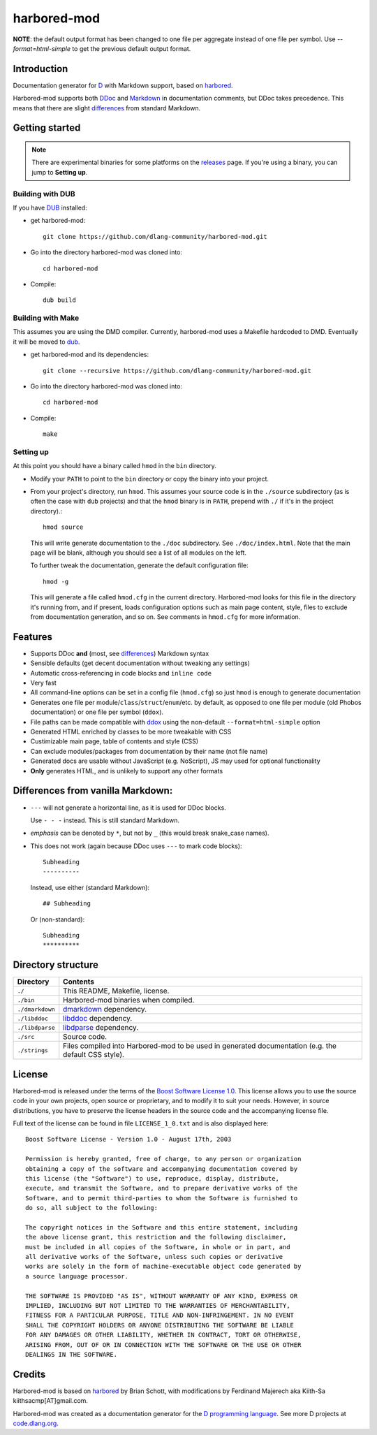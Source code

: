 ============
harbored-mod
============

.. image:: https://travis-ci.org/dlang-community/harbored-mod.svg?branch=master
    :target: https://travis-ci.org/dlang-community/harbored-mod

**NOTE**: the default output format has been changed to one file per aggregate instead of
one file per symbol. Use `--format=html-simple` to get the previous default output format.

------------
Introduction
------------

Documentation generator for `D <http://dlang.org>`_ with Markdown support, based on
`harbored <https://github.com/economicmodeling/harbored>`_.

Harbored-mod supports both `DDoc <http://dlang.org/ddoc.html>`_ and `Markdown
<http://en.wikipedia.org/wiki/Markdown>`_ in documentation comments, but DDoc takes
precedence. This means that there are slight differences_ from standard Markdown.

---------------
Getting started
---------------

.. note:: There are experimental binaries for some platforms on the
          `releases <https://github.com/dlang-community/harbored-mod/releases>`_ page.
          If you're using a binary, you can jump to **Setting up**.

^^^^^^^^^^^^^^^^^
Building with DUB
^^^^^^^^^^^^^^^^^

If you have `DUB <http://code.dlang.org>`_ installed:
  
* get harbored-mod::

     git clone https://github.com/dlang-community/harbored-mod.git

* Go into the directory harbored-mod was cloned into::

     cd harbored-mod

* Compile::

     dub build

^^^^^^^^^^^^^^^^^^
Building with Make
^^^^^^^^^^^^^^^^^^

This assumes you are using the DMD compiler. Currently, harbored-mod uses a Makefile
hardcoded to DMD. Eventually it will be moved to `dub <http://code.dlang.org>`_.

* get harbored-mod and its dependencies::

     git clone --recursive https://github.com/dlang-community/harbored-mod.git

* Go into the directory harbored-mod was cloned into::

     cd harbored-mod

* Compile::

     make

^^^^^^^^^^
Setting up
^^^^^^^^^^

At this point you should have a binary called ``hmod`` in the ``bin`` directory.

* Modify your ``PATH`` to point to the ``bin`` directory or copy the binary into your project.

* From your project's directory, run ``hmod``. This assumes your source code is in the
  ``./source`` subdirectory (as is often the case with ``dub`` projects) and that the
  ``hmod`` binary is in ``PATH``, prepend with ``./`` if it's in the project directory).::

     hmod source

  This will write generate documentation to the ``./doc`` subdirectory. See
  ``./doc/index.html``. Note that the main page will be blank, although you should see
  a list of all modules on the left.


  To further tweak the documentation, generate the default configuration file::

     hmod -g

  This will generate a file called ``hmod.cfg`` in the current directory. Harbored-mod
  looks for this file in the directory it's running from, and if present, loads
  configuration options such as main page content, style, files to exclude from
  documentation generation, and so on. See comments in ``hmod.cfg`` for more information.



--------
Features
--------

* Supports DDoc **and** (most, see differences_) Markdown syntax
* Sensible defaults (get decent documentation without tweaking any settings)
* Automatic cross-referencing in code blocks and ``inline code``
* Very fast
* All command-line options can be set in a config file (``hmod.cfg``) so just ``hmod`` is
  enough to generate documentation
* Generates one file per module/``class``/``struct``/``enum``/etc. by default, as opposed
  to one file per module (old Phobos documentation) or one file per symbol (``ddox``).
* File paths can be made compatible with `ddox <https://github.com/rejectedsoftware/ddox>`_
  using the non-default ``--format=html-simple`` option
* Generated HTML enriched by classes to be more tweakable with CSS
* Custimizable main page, table of contents and style (CSS)
* Can exclude modules/packages from documentation by their name (not file name)
* Generated docs are usable without JavaScript (e.g. NoScript), JS may used for
  optional functionality
* **Only** generates HTML, and is unlikely to support any other formats


.. _differences:

----------------------------------
Differences from vanilla Markdown:
----------------------------------

* ``---`` will not generate a horizontal line, as it is used for DDoc blocks.

  Use ``- - -`` instead. This is still standard Markdown.

* *emphasis* can be denoted by ``*``, but not by ``_`` (this would break snake_case
  names).

* This does not work (again because DDoc uses ``---`` to mark code blocks)::

     Subheading
     ----------

  Instead, use either (standard Markdown)::

     ## Subheading

  Or (non-standard)::

     Subheading
     **********


-------------------
Directory structure
-------------------

===============  =======================================================================
Directory        Contents
===============  =======================================================================
``./``           This README, Makefile, license.
``./bin``        Harbored-mod binaries when compiled.
``./dmarkdown``  `dmarkdown <https://github.com/kiith-sa/dmarkdown>`_ dependency.
``./libddoc``    `libddoc <https://github.com/economicmodeling/libddoc>`_ dependency.
``./libdparse``  `libdparse <https://github.com/Hackerpilot/libdparse>`_ dependency.
``./src``        Source code.
``./strings``    Files compiled into Harbored-mod to be used in generated documentation
                 (e.g. the default CSS style).
===============  =======================================================================


-------
License
-------

Harbored-mod is released under the terms of the `Boost Software License 1.0
<http://www.boost.org/LICENSE_1_0.txt>`_.  This license allows you to use the source code
in your own projects, open source or proprietary, and to modify it to suit your needs.
However, in source distributions, you have to preserve the license headers in the source
code and the accompanying license file.

Full text of the license can be found in file ``LICENSE_1_0.txt`` and is also
displayed here::

    Boost Software License - Version 1.0 - August 17th, 2003

    Permission is hereby granted, free of charge, to any person or organization
    obtaining a copy of the software and accompanying documentation covered by
    this license (the "Software") to use, reproduce, display, distribute,
    execute, and transmit the Software, and to prepare derivative works of the
    Software, and to permit third-parties to whom the Software is furnished to
    do so, all subject to the following:

    The copyright notices in the Software and this entire statement, including
    the above license grant, this restriction and the following disclaimer,
    must be included in all copies of the Software, in whole or in part, and
    all derivative works of the Software, unless such copies or derivative
    works are solely in the form of machine-executable object code generated by
    a source language processor.

    THE SOFTWARE IS PROVIDED "AS IS", WITHOUT WARRANTY OF ANY KIND, EXPRESS OR
    IMPLIED, INCLUDING BUT NOT LIMITED TO THE WARRANTIES OF MERCHANTABILITY,
    FITNESS FOR A PARTICULAR PURPOSE, TITLE AND NON-INFRINGEMENT. IN NO EVENT
    SHALL THE COPYRIGHT HOLDERS OR ANYONE DISTRIBUTING THE SOFTWARE BE LIABLE
    FOR ANY DAMAGES OR OTHER LIABILITY, WHETHER IN CONTRACT, TORT OR OTHERWISE,
    ARISING FROM, OUT OF OR IN CONNECTION WITH THE SOFTWARE OR THE USE OR OTHER
    DEALINGS IN THE SOFTWARE.



-------
Credits
-------

Harbored-mod is based on `harbored <https://github.com/economicmodeling/harbored>`_ by
Brian Schott, with modifications by Ferdinand Majerech aka Kiith-Sa
kiithsacmp[AT]gmail.com.

Harbored-mod was created as a documentation generator for the `D programming language
<http://www.dlang.org>`_.  See more D projects at `code.dlang.org
<http://code.dlang.org>`_.
